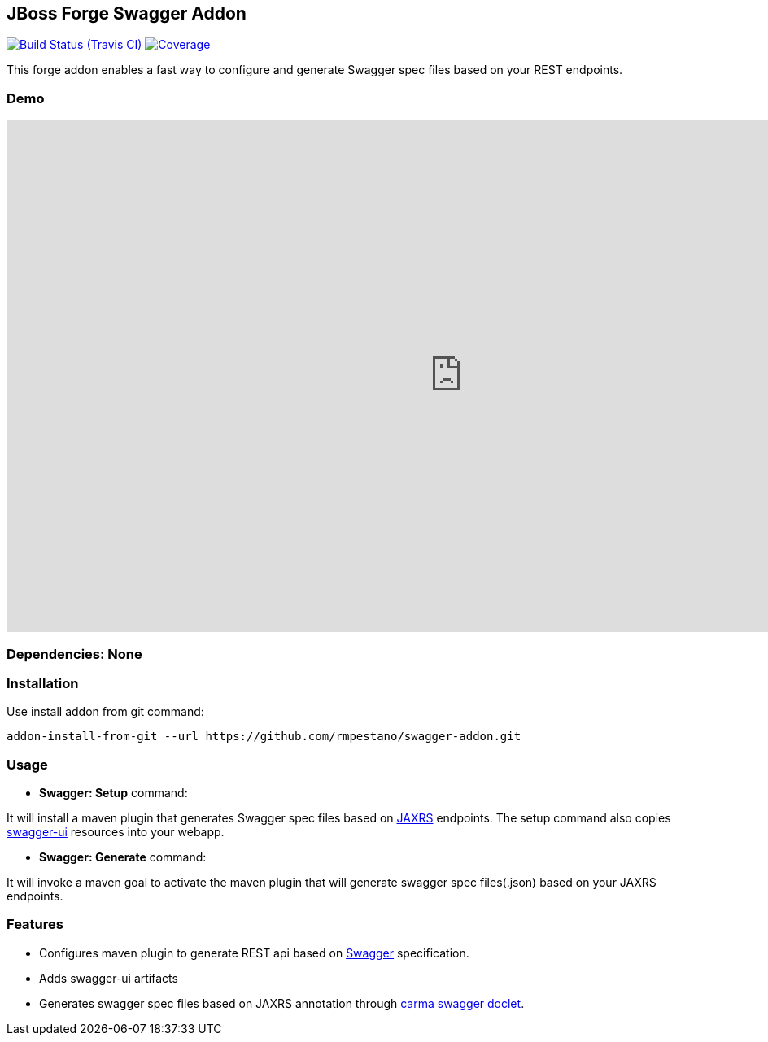 == JBoss Forge Swagger Addon

image:https://travis-ci.org/rmpestano/swagger-addon.svg[Build Status (Travis CI), link=https://travis-ci.org/rmpestano/swagger-addon]
image:https://coveralls.io/repos/rmpestano/swagger-addon/badge.svg?branch=master&service=github[Coverage, link=https://coveralls.io/r/rmpestano/swagger-addon] 

This forge addon enables a fast way to configure and generate Swagger spec files based on your REST endpoints.

=== Demo

video::Gwc3jYb2MJA[youtube,width=1120,height=630]

        
=== Dependencies: None 
 

=== Installation

Use install addon from git command:

----
addon-install-from-git --url https://github.com/rmpestano/swagger-addon.git
----


=== Usage 

* *Swagger: Setup* command: 
====
It will install a maven plugin that generates Swagger spec files based on https://jax-rs-spec.java.net/[JAXRS^] endpoints. The setup command also copies https://github.com/swagger-api/swagger-ui[swagger-ui^] resources into your webapp.
====

* *Swagger: Generate* command: 
====
It will invoke a maven goal to activate the maven plugin that will generate swagger spec files(.json) based on your JAXRS endpoints.
====

=== Features

* Configures maven plugin to generate REST api based on http://swagger.io/[Swagger^] specification. 
* Adds swagger-ui artifacts 
* Generates swagger spec files based on JAXRS annotation through https://github.com/teamcarma/swagger-jaxrs-doclet[carma swagger doclet^].  

